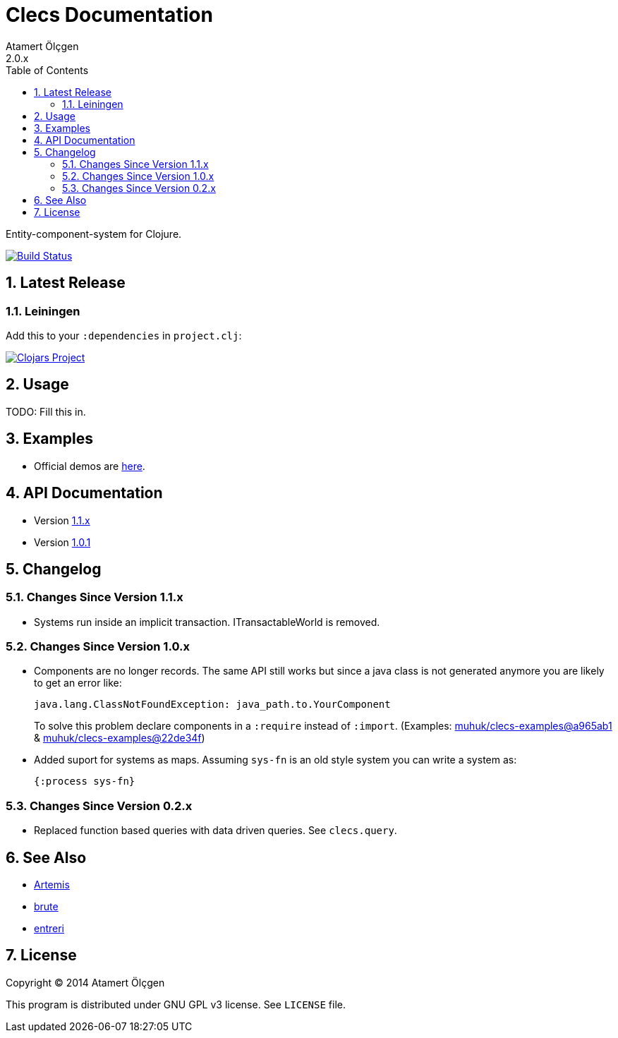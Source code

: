 Clecs Documentation
===================
Atamert Ölçgen
2.0.x
:toc: left
:numbered:
:source-highlighter: pygments
:pygments-style: friendly

Entity-component-system for Clojure.


image:https://travis-ci.org/muhuk/clecs.svg?branch=master["Build Status", link=https://travis-ci.org/muhuk/clecs]


Latest Release
--------------

Leiningen
~~~~~~~~~

Add this to your `:dependencies` in `project.clj`:

image:http://clojars.org/clecs/latest-version.svg["Clojars Project", link=http://clojars.org/clecs]


Usage
-----

TODO: Fill this in.


Examples
--------

- Official demos are link:https://github.com/muhuk/clecs-examples[here].


API Documentation
-----------------

- Version link:http://clecs.muhuk.com/api/1.1.x[1.1.x]
- Version link:http://clecs.muhuk.com/api/1.0.1[1.0.1]


Changelog
---------

Changes Since Version 1.1.x
~~~~~~~~~~~~~~~~~~~~~~~~~~~

- Systems run inside an implicit transaction. ITransactableWorld is
removed.


Changes Since Version 1.0.x
~~~~~~~~~~~~~~~~~~~~~~~~~~~

- Components are no longer records. The same API still works but since
a java class is not generated anymore you are likely to get an error
like:
+
[source, Java]
----
java.lang.ClassNotFoundException: java_path.to.YourComponent
----
+
To solve this problem declare components in a `:require` instead
of `:import`. (Examples:
link:https://github.com/muhuk/clecs-examples/commit/a965ab138b888d3137742aa290be87d9e1528bd1[muhuk/clecs-examples@a965ab1]
& link:https://github.com/muhuk/clecs-examples/commit/22de34f592ca6cf3609e0822b9fd2ce6bf30afd0[muhuk/clecs-examples@22de34f])
- Added suport for systems as maps. Assuming `sys-fn` is an old
style system you can write a system as:
+
[source, Clojure]
----
{:process sys-fn}
----


Changes Since Version 0.2.x
~~~~~~~~~~~~~~~~~~~~~~~~~~~

- Replaced function based queries with data driven queries. See `clecs.query`.


See Also
--------

-   link:http://gamadu.com/artemis/[Artemis]
-   link:https://github.com/markmandel/brute[brute]
-   link:https://bitbucket.org/mludwig/entreri/overview[entreri]


License
-------

Copyright (C) 2014  Atamert Ölçgen

This program is distributed under GNU GPL v3 license. See `LICENSE` file.
